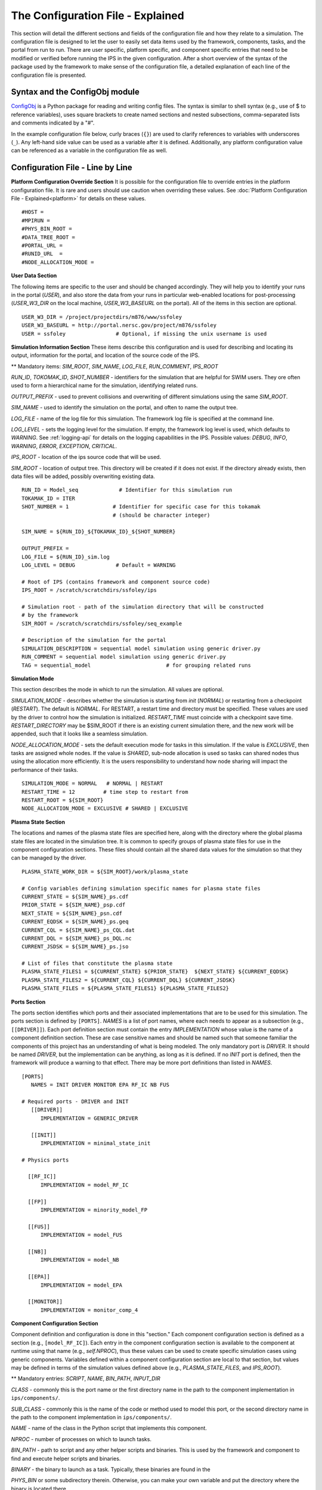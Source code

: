 ==================================
The Configuration File - Explained
==================================

This section will detail the different sections and fields of the configuration file and how they relate to a simulation.  The configuration file is designed to let the user to easily set data items used by the framework, components, tasks, and the portal from run to run.  There are user specific, platform specific, and component specific entries that need to be modified or verified before running the IPS in the given configuration.  After a short overview of the syntax of the package used by the framework to make sense of the configuration file, a detailed explanation of each line of the configuration file is presented.

-------------------------------
Syntax and the ConfigObj module
-------------------------------

ConfigObj_ is a Python package for reading and writing config files.  The syntax is similar to shell syntax (e.g., use of $ to reference variables), uses square brackets to create named sections and nested subsections, comma-separated lists and comments indicated by a "#".

In the example configuration file below, curly braces (``{}``) are used to clarify references to variables with underscores (``_``).  Any left-hand side value can be used as a variable after it is defined.  Additionally, any platform configuration value can be referenced as a variable in the configuration file as well.

.. _ConfigObj : http://www.voidspace.org.uk/python/configobj.html


----------------------------------
Configuration File - Line by Line
----------------------------------

**Platform Configuration Override Section**
It is possible for the configuration file to override entries in the platform configuration file.  It is rare and users should use caution when overriding these values.  See :doc:`Platform Configuration File - Explained<platform>` for details on these values.

::

#HOST = 
#MPIRUN = 
#PHYS_BIN_ROOT = 
#DATA_TREE_ROOT =
#PORTAL_URL = 
#RUNID_URL  = 
#NODE_ALLOCATION_MODE = 


**User Data Section**

The following items are specific to the user and should be changed accordingly.  They will help you to identify your runs in the portal (*USER*), and also store the data from your runs in particular web-enabled locations for post-processing (*USER_W3_DIR* on the local machine, *USER_W3_BASEURL* on the portal).  All of the items in this section are optional.

::

  USER_W3_DIR = /project/projectdirs/m876/www/ssfoley
  USER_W3_BASEURL = http://portal.nersc.gov/project/m876/ssfoley
  USER = ssfoley		# Optional, if missing the unix username is used


**Simulation Information Section**
These items describe this configuration and is used for describing and locating its output, information for the portal, and location of the source code of the IPS.

\*\* Mandatory items: *SIM_ROOT*, *SIM_NAME*, *LOG_FILE*, *RUN_COMMENT*, *IPS_ROOT*

*RUN_ID*, *TOKOMAK_ID*, *SHOT_NUMBER* - identifiers for the simulation that are helpful for SWIM users.  They ore often used to form a hierarchical name for the simulation, identifying related runs.

*OUTPUT_PREFIX* - used to prevent collisions and overwriting of different simulations using the same *SIM_ROOT*.

*SIM_NAME* - used to identify the simulation on the portal, and often to name the output tree.

*LOG_FILE* - name of the log file for this simulation.  The framework log file is specified at the command line.

*LOG_LEVEL* - sets the logging level for the simulation.  If empty, the framework log level is used, which defaults to *WARNING*.  See :ref:`logging-api` for details on the logging capabilities in the IPS.  Possible values: *DEBUG*, *INFO*, *WARNING*, *ERROR*, *EXCEPTION*, *CRITICAL*.

*IPS_ROOT* - location of the ips source code that will be used.

*SIM_ROOT* - location of output tree.  This directory will be created if it does not exist.  If the directory already exists, then data files will be added, possibly overwriting existing data.


::

  RUN_ID = Model_seq             # Identifier for this simulation run
  TOKAMAK_ID = ITER
  SHOT_NUMBER = 1              # Identifier for specific case for this tokamak 
  	      		       # (should be character integer)

  SIM_NAME = ${RUN_ID}_${TOKAMAK_ID}_${SHOT_NUMBER}

  OUTPUT_PREFIX = 
  LOG_FILE = ${RUN_ID}_sim.log 
  LOG_LEVEL = DEBUG             # Default = WARNING

  # Root of IPS (contains framework and component source code)
  IPS_ROOT = /scratch/scratchdirs/ssfoley/ips

  # Simulation root - path of the simulation directory that will be constructed 
  # by the framework
  SIM_ROOT = /scratch/scratchdirs/ssfoley/seq_example

  # Description of the simulation for the portal
  SIMULATION_DESCRIPTION = sequential model simulation using generic driver.py
  RUN_COMMENT = sequential model simulation using generic driver.py
  TAG = sequential_model			# for grouping related runs


**Simulation Mode**

This section describes the mode in which to run the simulation.  All values are optional.
  
*SIMULATION_MODE* - describes whether the simulation is starting from *init* (*NORMAL*) or restarting from a checkpoint (*RESTART*).  The default is *NORMAL*.  For RESTART, a restart time and directory must be specified.  These values are used by the driver to control how the simulation is initialized.  *RESTART_TIME* must coincide with a checkpoint save
time.  *RESTART_DIRECTORY* may be $SIM_ROOT if there is an 
existing current simulation there, and the new work will be appended, such 
that it looks like a seamless simulation.

*NODE_ALLOCATION_MODE* - sets the default execution mode for tasks in this simulation.  If the value is *EXCLUSIVE*, then tasks are assigned whole nodes.  If the value is *SHARED*, sub-node allocation is used so tasks can shared nodes thus using the allocation more efficiently.  It is the users responsibility to understand how node sharing will impact the performance of their tasks.

::
 
  SIMULATION_MODE = NORMAL   # NORMAL | RESTART
  RESTART_TIME = 12         # time step to restart from
  RESTART_ROOT = ${SIM_ROOT}
  NODE_ALLOCATION_MODE = EXCLUSIVE # SHARED | EXCLUSIVE


**Plasma State Section**

The locations and names of the plasma state files are specified here, along with the directory where the global plasma state files are located in the simulation tree.  It is common to specify groups of plasma state files for use in the component configuration sections.  These files should contain all the shared data values for the simulation so that they can be managed by the driver.

::

  PLASMA_STATE_WORK_DIR = ${SIM_ROOT}/work/plasma_state

  # Config variables defining simulation specific names for plasma state files
  CURRENT_STATE = ${SIM_NAME}_ps.cdf
  PRIOR_STATE = ${SIM_NAME}_psp.cdf
  NEXT_STATE = ${SIM_NAME}_psn.cdf
  CURRENT_EQDSK = ${SIM_NAME}_ps.geq
  CURRENT_CQL = ${SIM_NAME}_ps_CQL.dat
  CURRENT_DQL = ${SIM_NAME}_ps_DQL.nc
  CURRENT_JSDSK = ${SIM_NAME}_ps.jso

  # List of files that constitute the plasma state
  PLASMA_STATE_FILES1 = ${CURRENT_STATE} ${PRIOR_STATE}  ${NEXT_STATE} ${CURRENT_EQDSK}
  PLASMA_STATE_FILES2 = ${CURRENT_CQL} ${CURRENT_DQL} ${CURRENT_JSDSK}
  PLASMA_STATE_FILES = ${PLASMA_STATE_FILES1} ${PLASMA_STATE_FILES2}


**Ports Section**

The ports section identifies which ports and their associated implementations that are to be used for this simulation.  The ports section is defined by ``[PORTS]``.  *NAMES* is a list of port names, where each needs to appear as a subsection (e.g., ``[[DRIVER]]``).  Each port definition section must contain the entry *IMPLEMENTATION* whose value is the name of a component definition section.  These are case sensitive names and should be named such that someone familiar the components of this project has an understanding of what is being modeled.  The only mandatory port is *DRIVER*.  It should be named *DRIVER*, but the implementation can be anything, as long as it is defined.  If no *INIT* port is defined, then the framework will produce a warning to that effect.  There may be more port definitions than listed in *NAMES*.

::

  [PORTS]
     NAMES = INIT DRIVER MONITOR EPA RF_IC NB FUS

  # Required ports - DRIVER and INIT   
     [[DRIVER]]
        IMPLEMENTATION = GENERIC_DRIVER 

     [[INIT]]
        IMPLEMENTATION = minimal_state_init 

  # Physics ports

    [[RF_IC]]
        IMPLEMENTATION = model_RF_IC 

    [[FP]]
        IMPLEMENTATION = minority_model_FP
    
    [[FUS]]
        IMPLEMENTATION = model_FUS

    [[NB]]
        IMPLEMENTATION = model_NB

    [[EPA]]
        IMPLEMENTATION = model_EPA 
           
    [[MONITOR]]
        IMPLEMENTATION = monitor_comp_4


**Component Configuration Section**

Component definition and configuration is done in this "section."  Each component configuration section is defined as a section (e.g., ``[model_RF_IC]``).  Each entry in the component configuration section is available to the component at runtime using that name (e.g., *self.NPROC*), thus these values can be used to create specific simulation cases using generic components.  Variables defined within a component configuration section are local to that section, but values may be defined in terms of the simulation values defined above (e.g., *PLASMA_STATE_FILES*, and *IPS_ROOT*).

\*\* Mandatory entries: *SCRIPT*, *NAME*, *BIN_PATH*, *INPUT_DIR*

*CLASS* - commonly this is the port name or the first directory name in the path to the component implementation in ``ips/components/``.

*SUB_CLASS* - commonly this is the name of the code or method used to model this port, or the second directory name in the path to the component implementation in ``ips/components/``.

*NAME* - name of the class in the Python script that implements this component.

*NPROC* - number of processes on which to launch tasks.

*BIN_PATH* - path to script and any other helper scripts and binaries.  This is used by the framework and component to find and execute helper scripts and binaries.

*BINARY* - the binary to launch as a task.  Typically, these binaries are found in the 

*PHYS_BIN* or some subdirectory therein.  Otherwise, you can make your own variable and put the directory where the binary is located there.

*INPUT_DIR* - directory where the input files (listed below) are found.  This is used during initialization to copy the input files to the work directory of the component.

*INPUT_FILES* - list of files (relative to *INPUT_DIR*) that need to be copied to the component work directory on initialization. 
*OUTPUT_FILES* - list of output files that are produced that need to be protected and archived on a call to :py:meth:`services.ServicesProxy.stage_output_files`.

*PLASMA_STATE_FILES* - list of plasma state files used and modified by this component.  If not present, then the files specified in the simulation entry *PLASMA_STATE_FILES* is used.

*RESTART_FILES* - list of files that need to be archived as the checkpoint of this component.

*NODE_ALLOCATION_MODE* - sets the default execution mode for tasks in this component.  If the value is *EXCLUSIVE*, then tasks are assigned whole nodes.  If the value is *SHARED*, sub-node allocation is used so tasks can share nodes thus using the allocation more efficiently.  If no value or entry is present, the simulation value for *NODE_ALLOCATION_MODE* is used.  It is the users responsibility to understand how node sharing will impact the performance of their tasks.  This can be overridden using the *whole_nodes* and *whole_sockets* arguments to :py:meth:`services.ServicesProxy.launch_task`.

Additional values that are specific to the component may be added as needed, for example certain data values like *PPN*, paths to and names of other executables used by the component or alternate *NPROC* values are examples.  It is the responsibility of the component writer to make sure users know what values are required by the component and what the valid values are for each.

::
         
  [model_EPA]
      CLASS = epa
      SUB_CLASS = model_epa
      NAME = model_EPA
      NPROC = 1
      BIN_PATH = ${IPS_ROOT}/bin
      INPUT_DIR = ${DATA_TREE_ROOT}/model_epa/ITER/hy040510/t20.0
          INPUT_STATE_FILE = hy040510_002_ps_epa__tsc_4_20.000.cdf
          INPUT_EQDSK_FILE = hy040510_002_ps_epa__tsc_4_20.000.geq 
          INPUT_FILES = model_epa_input.nml ${INPUT_STATE_FILE} ${INPUT_EQDSK_FILE} 
          OUTPUT_FILES = internal_state_data.nml
          PLASMA_STATE_FILES = ${CURRENT_STATE} ${NEXT_STATE} ${CURRENT_EQDSK}
          RESTART_FILES = ${INPUT_FILES} internal_state_data.nml
      SCRIPT = ${BIN_PATH}/model_epa_ps_file_init.py

  [monitor_comp_4]
      CLASS = monitor
      SUB_CLASS = 
      NAME = monitor
      NPROC = 1
      W3_DIR = ${USER_W3_DIR}              # Note this is user specific
      W3_BASEURL = ${USER_W3_BASEURL}      # Note this is user specific
      TEMPLATE_FILE= basic_time_traces.xml 
      BIN_PATH = ${IPS_ROOT}/bin
      INPUT_DIR = ${IPS_ROOT}/components/monitor/monitor_4
      INPUT_FILES = basic_time_traces.xml 
      OUTPUT_FILES = monitor_file.nc
      PLASMA_STATE_FILES = ${CURRENT_STATE}
      RESTART_FILES = ${INPUT_FILES} monitor_restart monitor_file.nc
      SCRIPT = ${BIN_PATH}/monitor_comp.py


**Checkpoint Section**

This section describes when checkpoints should be taken by the simulation.  Drivers should be written such that at the end of each step there is a call to :py:meth:`services.ServicesProxy.checkpoint_components`.  This way the services use the settings in this section to either take a checkpoint or not.

Selectively checkpoint components in *comp_id_list* based on the configuration section *CHECKPOINT*.  If *Force* is ``True``, the checkpoint will be taken even if the conditions for taking the checkpoint are not met.  If *Protect* is ``True``, then the data from the checkpoint is protected from clean up.  *Force* and *Protect* are optional and default to ``False``.

The *CHECKPOINT_MODE* option controls determines if the components checkpoint methods are invoked.  Possible *MODE* options are:

WALLTIME_REGULAR:
    checkpoints are saved upon invocation of the service call           
    ``checkpoint_components()``, when a time interval greater than, or  
    equal to, the value of the configuration parameter                  
    WALLTIME_INTERVAL had passed since the last checkpoint. A           
    checkpoint is assumed to have happened (but not actually stored)    
    when the simulation starts. Calls to ``checkpoint_components()``    
    before WALLTIME_INTERVAL seconds have passed since the last         
    successful checkpoint result in a NOOP.

WALLTIME_EXPLICIT:                                                      
    checkpoints are saved when the simulation wall clock time exceeds 
    one of the (ordered) list of time values (in seconds) specified in 
    the variable WALLTIME_VALUES. Let [t_0, t_1, ..., t_n] be the list 
    of wall clock time values specified in the configuration parameter 
    WALLTIME_VALUES. Then checkpoint(T) = True if T >= t_j, for some j 
    in [0,n] and there is no other time T_1, with T > T_1 >= T_j such   
    that checkpoint(T_1) = True.  If the test fails, the call results   
    in a NOOP.                                                          

PHYSTIME_REGULAR:                                                       
    checkpoints are saved at regularly spaced                           
    "physics time" intervals, specified in the configuration parameter 
    PHYSTIME_INTERVAL. Let PHYSTIME_INTERVAL = PTI, and the physics     
    time stamp argument in the call to checkpoint_components() be       
    pts_i, with i = 0, 1, 2, ... Then checkpoint(pts_i) = True if       
    pts_i >= n PTI , for some n in 1, 2, 3, ... and                     
    pts_i - pts_prev >= PTI, where checkpoint(pts_prev) = True and      
    pts_prev = max (pts_0, pts_1, ..pts_i-1). If the test fails, the    
    call results in a  NOOP.

PHYSTIME_EXPLICIT:                                                      
    checkpoints are saved when the physics time                         
    equals or exceeds one of the (ordered) list of physics time values 
    (in seconds) specified in the variable PHYSTIME_VALUES. Let [pt_0, 
    pt_1, ..., pt_n] be the list of physics time values specified in    
    the configuration parameter PHYSTIME_VALUES. Then                   
    checkpoint(pt) = True if pt >= pt_j, for some j in [0,n] and there 
    is no other physics time pt_k, with pt > pt_k >= pt_j such that     
    checkpoint(pt_k) = True. If the test fails, the call results in a   
    NOOP.                                                               
                                                                                
The configuration parameter NUM_CHECKPOINT controls how many            
checkpoints to keep on disk. Checkpoints are deleted in a FIFO manner, 
based on their creation time. Possible values of NUM_CHECKPOINT are:

   * NUM_CHECKPOINT = n, with n > 0  --> Keep the most recent n checkpoints
   * NUM_CHECKPOINT = 0  --> No checkpoints are made/kept (except when *Force* = ``True``)                                                                
   * NUM_CHECKPOINT < 0 --> Keep ALL checkpoints

Checkpoints are saved in the directory ``${SIM_ROOT}/restart``    

::

  [CHECKPOINT]
     MODE = WALLTIME_REGULAR
     WALLTIME_INTERVAL = 15
     NUM_CHECKPOINT = 2
     PROTECT_FREQUENCY = 5  

**Time Loop Section**

The time loop specifies how time progresses for the simulation in the driver.  It is not required by the framework, but may be required by the driver.  Most simulations use the time loop section to specify the number and frequency of time steps for the simulation as opposed to hard coding it into the driver.  It is a helpful tool to control the runtime of each step and the overall simulation.  It can also be helpful when looking at a small portion of time in the simulation for debugging purposes.

*MODE* - defines the following entries.  If mode is *REGULAR* -- *START*, *FINISH* and *NSTEP* are used to generate a list of times of length *NSTEP* starting at *START* and ending at *FINISH*.  If mode is *EXPLICIT* -- *VALUES* contains the (whitespace separated) list of times that are are to be modeled.

::

  [TIME_LOOP]
      MODE = REGULAR
      START = 0.0
      FINISH = 20.0 
      NSTEP = 5 
